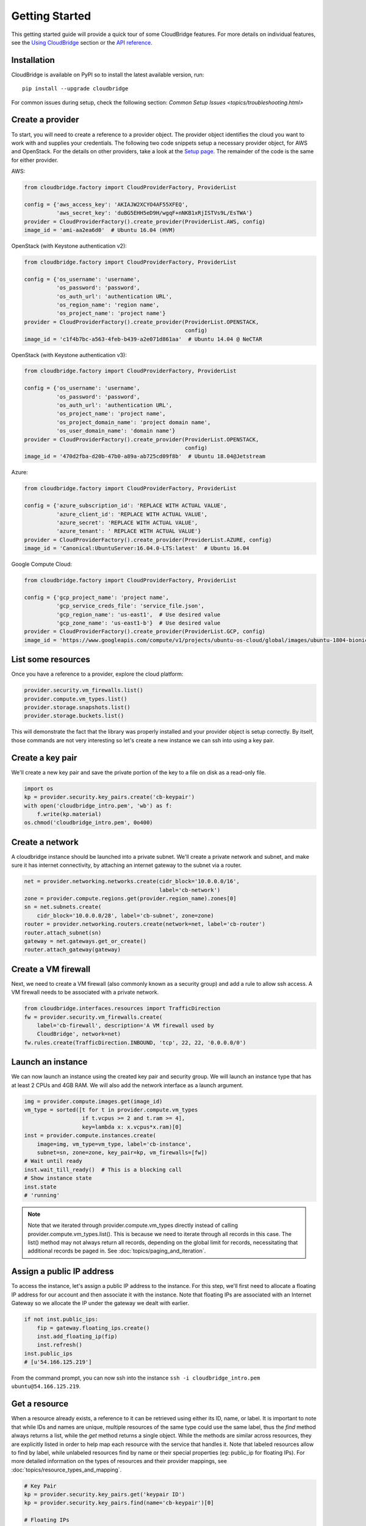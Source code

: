 Getting Started
===============
This getting started guide will provide a quick tour of some CloudBridge
features. For more details on individual features, see the
`Using CloudBridge <topics/overview.html>`_ section or the
`API reference <api_docs/ref.html>`_.

Installation
------------
CloudBridge is available on PyPI so to install the latest available version,
run::

    pip install --upgrade cloudbridge
    
For common issues during setup, check the following section:
`Common Setup Issues <topics/troubleshooting.html>`

Create a provider
-----------------
To start, you will need to create a reference to a provider object. The
provider object identifies the cloud you want to work with and supplies your
credentials. The following two code snippets setup a necessary provider object,
for AWS and OpenStack. For the details on other providers, take a look at the
`Setup page <topics/setup.html>`_. The remainder of the code is the same for
either provider.

AWS:

.. code-block:: python

    from cloudbridge.factory import CloudProviderFactory, ProviderList

    config = {'aws_access_key': 'AKIAJW2XCYO4AF55XFEQ',
              'aws_secret_key': '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'}
    provider = CloudProviderFactory().create_provider(ProviderList.AWS, config)
    image_id = 'ami-aa2ea6d0'  # Ubuntu 16.04 (HVM)

OpenStack (with Keystone authentication v2):

.. code-block:: python

    from cloudbridge.factory import CloudProviderFactory, ProviderList

    config = {'os_username': 'username',
              'os_password': 'password',
              'os_auth_url': 'authentication URL',
              'os_region_name': 'region name',
              'os_project_name': 'project name'}
    provider = CloudProviderFactory().create_provider(ProviderList.OPENSTACK,
                                                      config)
    image_id = 'c1f4b7bc-a563-4feb-b439-a2e071d861aa'  # Ubuntu 14.04 @ NeCTAR

OpenStack (with Keystone authentication v3):

.. code-block:: python

    from cloudbridge.factory import CloudProviderFactory, ProviderList

    config = {'os_username': 'username',
              'os_password': 'password',
              'os_auth_url': 'authentication URL',
              'os_project_name': 'project name',
              'os_project_domain_name': 'project domain name',
              'os_user_domain_name': 'domain name'}
    provider = CloudProviderFactory().create_provider(ProviderList.OPENSTACK,
                                                      config)
    image_id = '470d2fba-d20b-47b0-a89a-ab725cd09f8b'  # Ubuntu 18.04@Jetstream

Azure:

.. code-block:: python

    from cloudbridge.factory import CloudProviderFactory, ProviderList

    config = {'azure_subscription_id': 'REPLACE WITH ACTUAL VALUE',
              'azure_client_id': 'REPLACE WITH ACTUAL VALUE',
              'azure_secret': 'REPLACE WITH ACTUAL VALUE',
              'azure_tenant': ' REPLACE WITH ACTUAL VALUE'}
    provider = CloudProviderFactory().create_provider(ProviderList.AZURE, config)
    image_id = 'Canonical:UbuntuServer:16.04.0-LTS:latest'  # Ubuntu 16.04

Google Compute Cloud:

.. code-block:: python

    from cloudbridge.factory import CloudProviderFactory, ProviderList

    config = {'gcp_project_name': 'project name',
              'gcp_service_creds_file': 'service_file.json',
              'gcp_region_name': 'us-east1',  # Use desired value
              'gcp_zone_name': 'us-east1-b'}  # Use desired value
    provider = CloudProviderFactory().create_provider(ProviderList.GCP, config)
    image_id = 'https://www.googleapis.com/compute/v1/projects/ubuntu-os-cloud/global/images/ubuntu-1804-bionic-v20181222'

List some resources
-------------------
Once you have a reference to a provider, explore the cloud platform:

.. code-block:: python

    provider.security.vm_firewalls.list()
    provider.compute.vm_types.list()
    provider.storage.snapshots.list()
    provider.storage.buckets.list()

This will demonstrate the fact that the library was properly installed and your
provider object is setup correctly. By itself, those commands are not very
interesting so let's create a new instance we can ssh into using a key pair.

Create a key pair
-----------------
We'll create a new key pair and save the private portion of the key to a file
on disk as a read-only file.

.. code-block:: python

    import os
    kp = provider.security.key_pairs.create('cb-keypair')
    with open('cloudbridge_intro.pem', 'wb') as f:
        f.write(kp.material)
    os.chmod('cloudbridge_intro.pem', 0o400)

Create a network
----------------
A cloudbridge instance should be launched into a private subnet. We'll create
a private network and subnet, and make sure it has internet connectivity, by
attaching an internet gateway to the subnet via a router.

.. code-block:: python

    net = provider.networking.networks.create(cidr_block='10.0.0.0/16',
                                              label='cb-network')
    zone = provider.compute.regions.get(provider.region_name).zones[0]
    sn = net.subnets.create(
        cidr_block='10.0.0.0/28', label='cb-subnet', zone=zone)
    router = provider.networking.routers.create(network=net, label='cb-router')
    router.attach_subnet(sn)
    gateway = net.gateways.get_or_create()
    router.attach_gateway(gateway)


Create a VM firewall
--------------------
Next, we need to create a VM firewall (also commonly known as a security group)
and add a rule to allow ssh access. A VM firewall needs to be associated with
a private network.

.. code-block:: python

    from cloudbridge.interfaces.resources import TrafficDirection
    fw = provider.security.vm_firewalls.create(
        label='cb-firewall', description='A VM firewall used by
        CloudBridge', network=net)
    fw.rules.create(TrafficDirection.INBOUND, 'tcp', 22, 22, '0.0.0.0/0')

Launch an instance
------------------
We can now launch an instance using the created key pair and security group.
We will launch an instance type that has at least 2 CPUs and 4GB RAM. We will
also add the network interface as a launch argument.

.. code-block:: python

    img = provider.compute.images.get(image_id)
    vm_type = sorted([t for t in provider.compute.vm_types
                      if t.vcpus >= 2 and t.ram >= 4],
                      key=lambda x: x.vcpus*x.ram)[0]
    inst = provider.compute.instances.create(
        image=img, vm_type=vm_type, label='cb-instance',
        subnet=sn, zone=zone, key_pair=kp, vm_firewalls=[fw])
    # Wait until ready
    inst.wait_till_ready()  # This is a blocking call
    # Show instance state
    inst.state
    # 'running'

.. note ::

   Note that we iterated through provider.compute.vm_types directly
   instead of calling provider.compute.vm_types.list(). This is
   because we need to iterate through all records in this case. The list()
   method may not always return all records, depending on the global limit
   for records, necessitating that additional records be paged in. See
   :doc:`topics/paging_and_iteration`.

Assign a public IP address
--------------------------
To access the instance, let's assign a public IP address to the instance. For
this step, we'll first need to allocate a floating IP address for our account
and then associate it with the instance. Note that floating IPs are associated
with an Internet Gateway so we allocate the IP under the gateway we dealt with
earlier.

.. code-block:: python

    if not inst.public_ips:
        fip = gateway.floating_ips.create()
        inst.add_floating_ip(fip)
        inst.refresh()
    inst.public_ips
    # [u'54.166.125.219']

From the command prompt, you can now ssh into the instance
``ssh -i cloudbridge_intro.pem ubuntu@54.166.125.219``.

Get a resource
--------------
When a resource already exists, a reference to it can be retrieved using either
its ID, name, or label. It is important to note that while IDs and names are
unique, multiple resources of the same type could use the same label, thus the
`find` method always returns a list, while the `get` method returns a single
object. While the methods are similar across resources, they are explicitly
listed in order to help map each resource with the service that handles it.
Note that labeled resources allow to find by label, while unlabeled
resources find by name or their special properties (eg: public_ip for
floating IPs). For more detailed information on the types of resources and
their provider mappings, see :doc:`topics/resource_types_and_mapping`.

.. code-block:: python

    # Key Pair
    kp = provider.security.key_pairs.get('keypair ID')
    kp = provider.security.key_pairs.find(name='cb-keypair')[0]

    # Floating IPs
    fip = gateway.floating_ips.get('FloatingIP ID')
    # Find using public IP address
    fip_list = gateway.floating_ips.find(public_ip='IP address')
    # Find using name (the behavior of the `name` property can be 
    # cloud-dependent). More details can be found `here <topics/resource_types_and_mapping.html>`
    fip_list = gateway.floating_ips.find(name='cb-fip')[0]

    # Network
    net = provider.networking.networks.get('network ID')
    net_list = provider.networking.networks.find(label='my-network')
    net = net_list[0]

    # Subnet
    sn = provider.networking.subnets.get('subnet ID')
    # Unknown network
    sn_list = provider.networking.subnets.find(label='cb-subnet')
    # Known network
    sn_list = provider.networking.subnets.find(network=net.id,
                                               label='cb-subnet')
    sn = sn_list(0)

    # Router
    router = provider.networking.routers.get('router ID')
    router_list = provider.networking.routers.find(label='cb-router')
    router = router_list[0]

    # Gateway
    gateway = net.gateways.get_or_create()

    # Firewall
    fw = provider.security.vm_firewalls.get('firewall ID')
    fw_list = provider.security.vm_firewalls.find(label='cb-firewall')
    fw = fw_list[0]

    # Instance
    inst = provider.compute.instances.get('instance ID')
    inst_list = provider.compute.instances.list(label='cb-instance')
    inst = inst_list[0]


Cleanup
-------
To wrap things up, let's clean up all the resources we have created

.. code-block:: python

    from cloudbridge.interfaces import InstanceState
    inst.delete()
    inst.wait_for([InstanceState.DELETED, InstanceState.UNKNOWN],
                   terminal_states=[InstanceState.ERROR])  # Blocking call
    fip.delete()
    fw.delete()
    kp.delete()
    os.remove('cloudbridge_intro.pem')
    router.detach_gateway(gateway)
    router.detach_subnet(sn)
    gateway.delete()
    router.delete()
    sn.delete()
    net.delete()

And that's it - a full circle in a few lines of code. You can now try
the same with a different provider. All you will need to change is the
cloud-specific data, namely the provider setup and the image ID.
